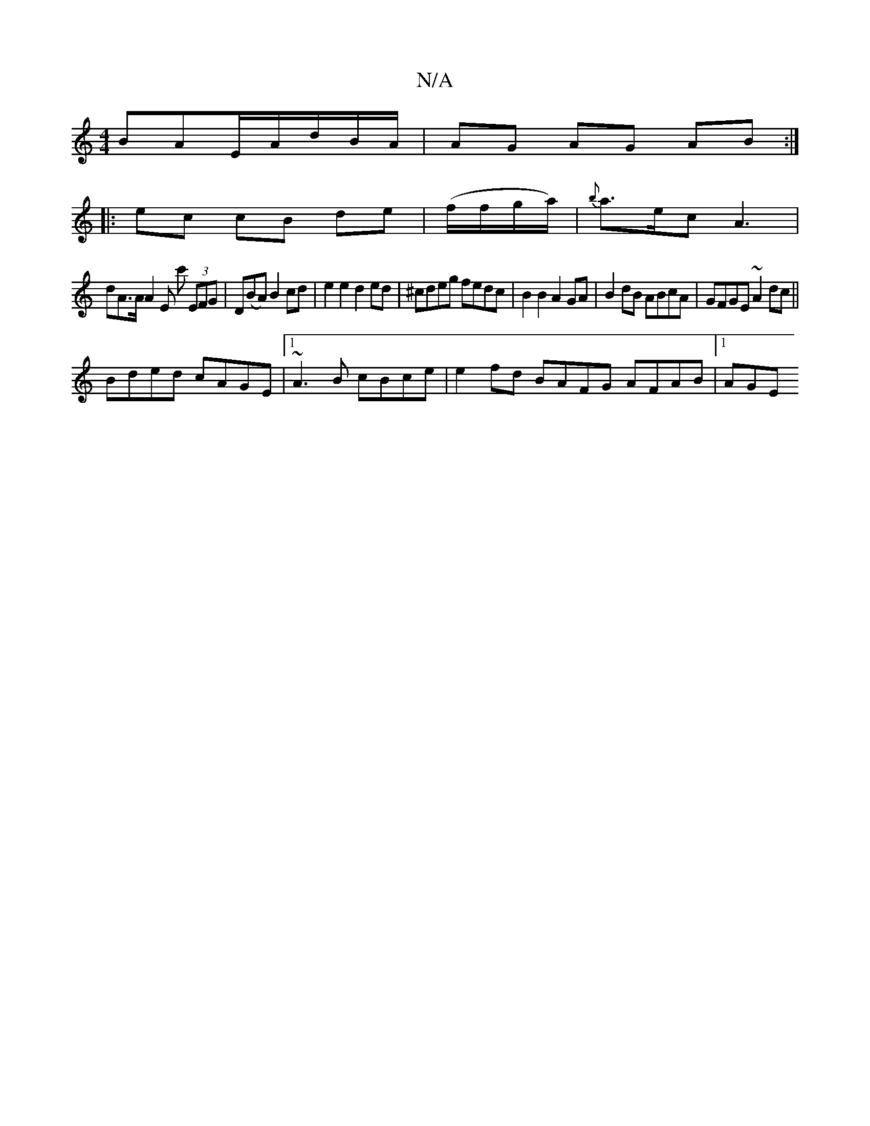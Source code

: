X:1
T:N/A
M:4/4
R:N/A
K:Cmajor
BAE/2A/d/B/A/|AG AG AB:|
|: ec cB de | (f/f/g/a/)|{b}a>ec A3|
dA>A A2 E c' (3EFG|D(BA) B2cd | e2 e2 d2 ed | ^cdeg fedc | B2 B2 A2 GA | B2dB ABcA|GFGE ~A2dc||
Bded cAGE|1 ~A3B cBce|e2fd BAFG AFAB|1 AGE